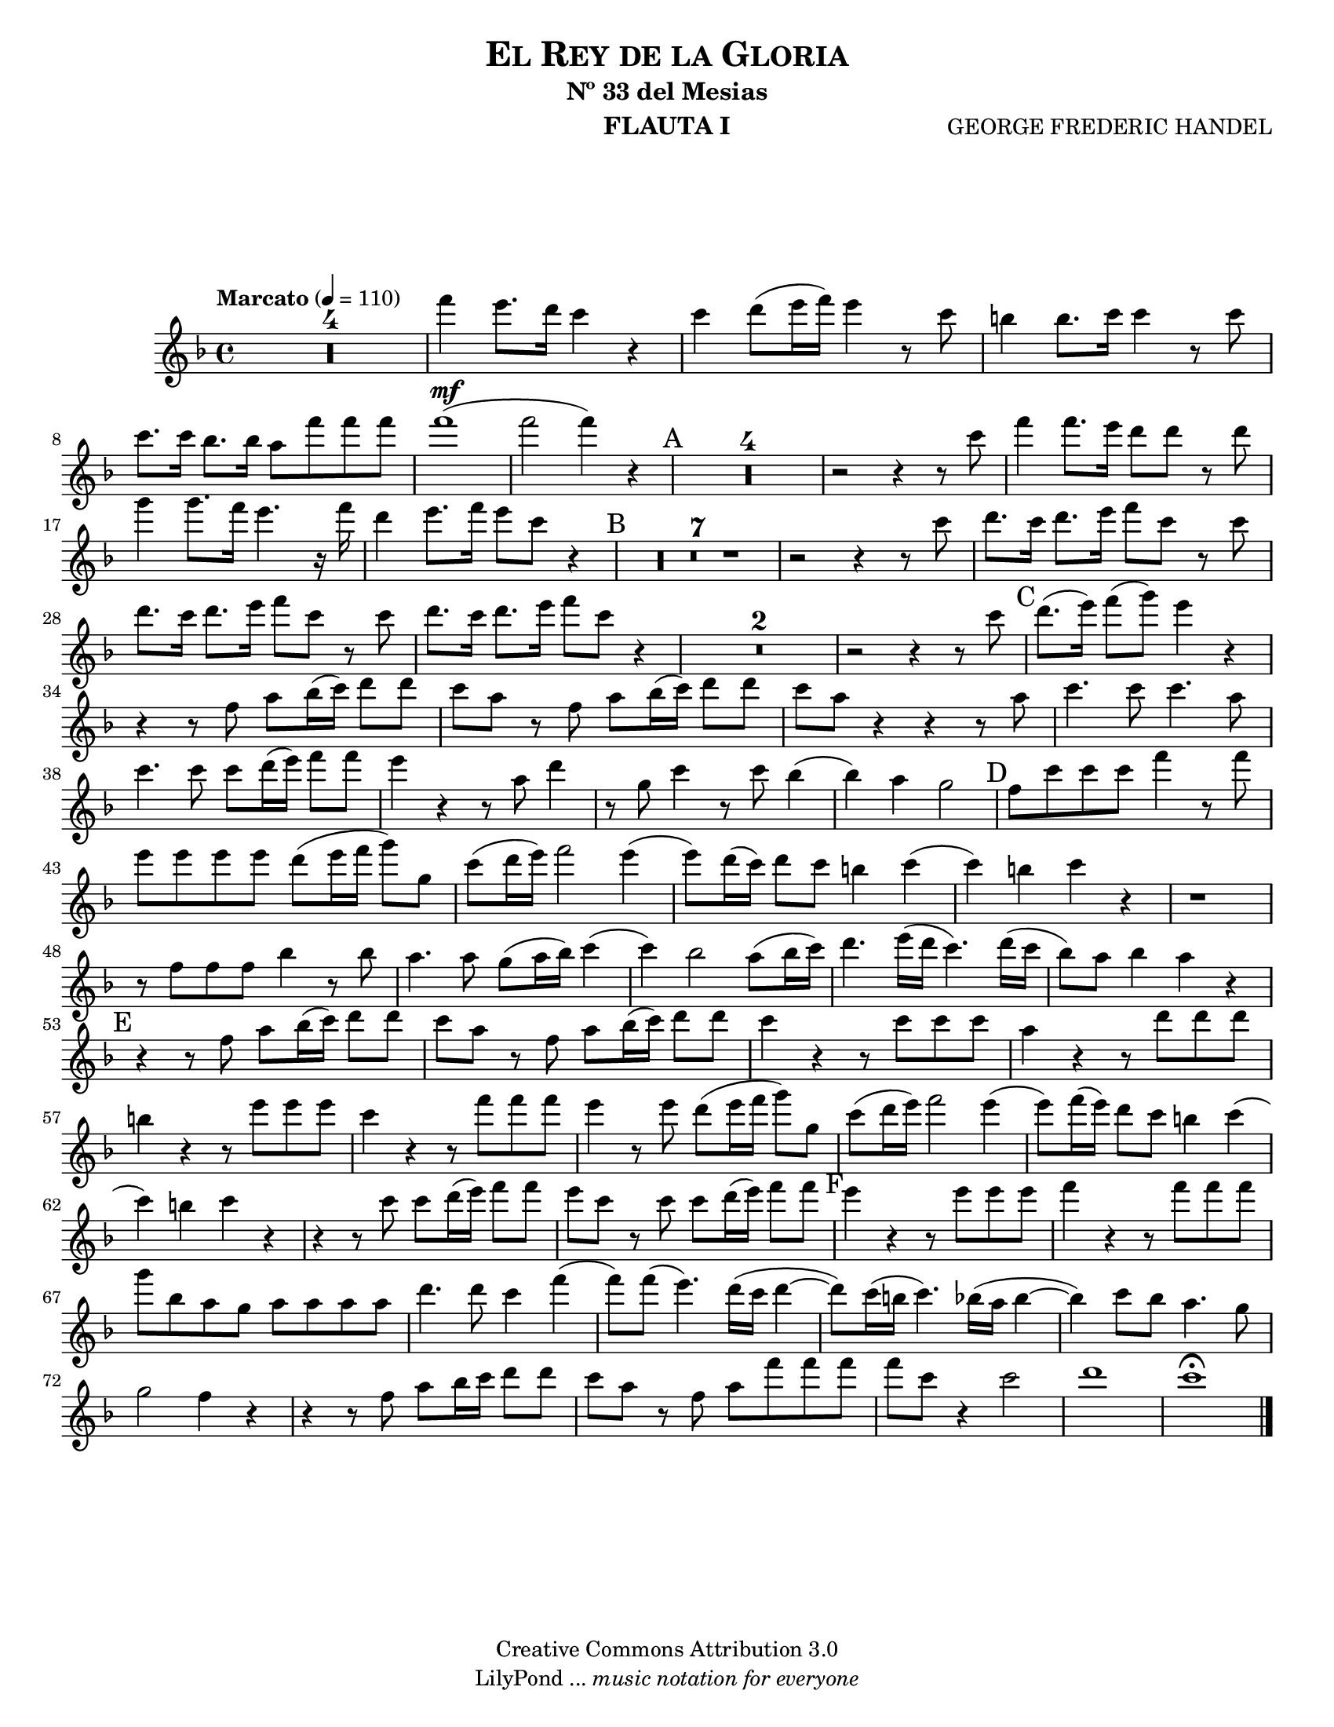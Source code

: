 % Created on Tue Jan 25 13:49:28 CST 2011
% by search.sam@ 

\version "2.12.3"
#(set-global-staff-size 18)

\header {
	title = \markup \center-column { \caps "El Rey de la Gloria" }
	subtitle = "Nº 33 del Mesias" 
 	composer = "GEORGE FREDERIC HANDEL" 
 	instrument = "FLAUTA I" 
 	copyright = "Creative Commons Attribution 3.0"
 	tagline = \markup { \with-url #"http://lilypond.org/web/" { LilyPond ... \italic { music notation for everyone } } }
 	breakbefore = ##t
}

staffFlauta = \new Staff {
	\time 4/4
	\tempo "Marcato" 4 = 110
	\set Staff.midiInstrument = "flute"
	\set Score.skipBars = ##t
	\key f \major
	\clef treble
	
	\relative c''' { 	
 % Type notes here  
  	R1*4 |%4
 	f4\mf e8. d16 c4 r4 |%5
 	c4 d8 (e16 f) e4 r8 c8 |%6
 	b4 b8. c16 c4 r8 c8 |%7
 	c8. c16 bes8. bes16 a8 f'8 f8 f8 |%8
 	f1( |%9
 	f2 f4) r4 |%10
 	\mark A R1*4 |%14
 	r2 r4 r8 c8 |%15
 	f4 f8. e16 d8 d8 r8 d8 |%16
 	g4 g8. f16 e4. r16 f16 |%17
 	d4 e8. f16 e8 c8 r4 |%18
 	\mark B R1*7 |%25
 	r2 r4 r8 c8 |%26
 	d8. c16 d8. e16 f8 c8 r8 c8 |%27
 	d8. c16 d8. e16 f8 c8 r8 c8 |%28
 	d8. c16 d8. e16 f8 c8 r4 |%29
 	R1*2 |%31
 	r2 r4 r8 c8 |%32
 	\mark C d8. (e16) f8 (g8) e4 r4 |%33
 	r4 r8 f,8 a8 bes16 (c16) d8 d8 |%34
 	c8 a8 r8 f8 a8 bes16 (c16) d8 d8 |%35
 	c8 a8 r4 r4 r8 a8 |%36
 	c4. c8 c4. a8 |%37
 	c4. c8 c8 d16 (e16) f8 f8 |%38
 	e4 r4 r8 a,8 d4 |%39
 	r8 g,8 c4 r8 c8 bes4( |%40
 	bes4) a4 g2 |%41
 	\mark D f8 c'8 c8 c8 f4 r8 f8 |%42
 	e8 e8 e8 e8 d8 (e16 f16 g8) g,8 |%43
 	c8 (d16 e16) f2 e4( |%44
 	e8) d16 (c16) d8 c8 b4 c4( |%45
 	c4) b4 c4 r4 |%46
 	r1 |%47
 	r8 f,8 f8 f8 bes4 r8 bes8 |%48
 	a4. a8 g8 (a16 bes16) c4( |%49
 	c4) bes2 a8 (bes16 c16) |%50
 	d4. e16 (d16 c4.) d16 (c16 |%51
 	bes8) a8 bes4 a4 r4 |%52
 	\mark E r4 r8 f8 a8 bes16 (c16) d8 d8 |%53
 	c8 a8 r8 f8 a8 bes16 (c16) d8 d8 |%54
 	c4 r4 r8 c8 c8 c8 |%55
 	a4 r4 r8 d8 d8 d8 |%56
 	b4 r4 r8 e8 e8 e8 |%57
 	c4 r4 r8 f8 f8 f8 |%58
 	e4 r8 e8 d8 (e16 f16 g8) g,8 |%59
 	c8 (d16 e16) f2 e4( |%60
 	e8) f16 (e16) d8 c8 b4 c( |%61
 	c4) b4 c4 r4 |%62
 	r4 r8 c8 c8 d16 (e16) f8 f8 |%63
 	e8 c8 r8 c8 c8 d16 (e16) f8 f8 |%64
 	\mark F e4 r4 r8 e8 e8 e8 |%65
 	f4 r4 r8 f8 f8 f8 |%66
 	g8 bes,8 a8 g8 a8 a8 a8 a8 |%67
 	d4. d8 c4 f4( |%68
 	f8) f8 (e4.) d16 (c16 d4~ |%69
 	d8) c16 (b16 c4.) bes16 (a16 bes4~ |%70
 	bes4) c8 bes8 a4. g8  |%71
 	g2 f4 r4 |%72
 	r4 r8 f8 a8 bes16 c16 d8 d8 |%73
 	c8 a8 r8 f8 a8 f'8 f8 f8 |%74
 	f8 c8 r4 c2 |%75
 	d1 |%76
 	c1\fermata |%77
	\bar "|."
	}
}


\score {
	<<
		\staffFlauta
	>>
	\midi {
	}
	\layout {
	}
}

\paper {
	#(set-paper-size "letter")
	system-system-spacing = #'((basic-distance . 0.1) (padding . 0))
	ragged-last-bottom = ##f
	ragged-bottom = ##f
}


